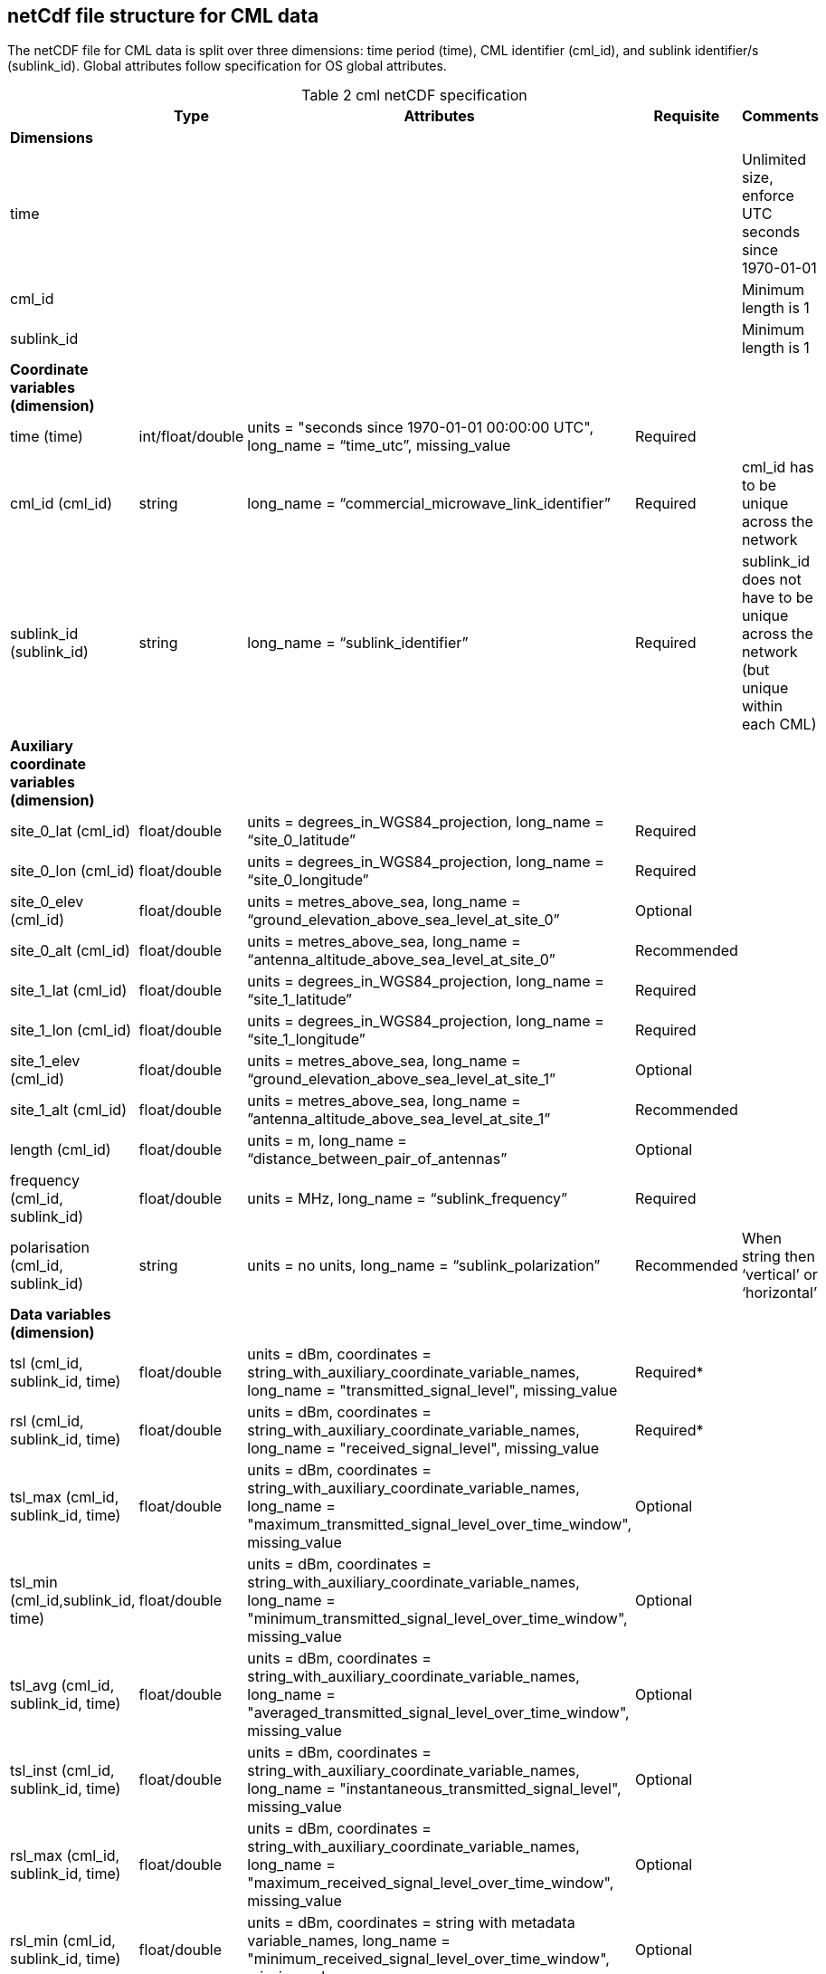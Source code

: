 
== netCdf file structure for CML data

The netCDF file for CML data is split over three dimensions: time period (time), CML identifier (cml_id), and sublink identifier/s (sublink_id). Global attributes follow specification for OS global attributes.

[[table-cml-netCDF-specification]]
.cml netCDF specification
[options="header",cols="2,2,2,2,2", caption="Table 2 "]
|===============
||Type|Attributes|Requisite|Comments

| *Dimensions*| | | | 

| time| | | | Unlimited size, enforce UTC seconds since 1970-01-01

| cml_id| | | | Minimum length is 1

| sublink_id| | | | Minimum length is 1


| *Coordinate variables (dimension)*| | | | 

| time (time)| int/float/double| units = "seconds since 1970-01-01 00:00:00 UTC", long_name = “time_utc”, missing_value| Required| 

| cml_id (cml_id)| string| long_name = “commercial_microwave_link_identifier”| Required| cml_id has to be unique across the network

| sublink_id (sublink_id)| string| long_name = “sublink_identifier”| Required| sublink_id does not have to be unique across the network (but unique within each CML)


| *Auxiliary coordinate variables (dimension)*| | | |

| site_0_lat (cml_id)| float/double| units = degrees_in_WGS84_projection, long_name = “site_0_latitude”| Required| 

| site_0_lon (cml_id)| float/double| units = degrees_in_WGS84_projection, long_name = “site_0_longitude”| Required| 

| site_0_elev (cml_id)| float/double| units = metres_above_sea, long_name = “ground_elevation_above_sea_level_at_site_0”| Optional|

| site_0_alt (cml_id)| float/double| units = metres_above_sea, long_name = “antenna_altitude_above_sea_level_at_site_0”| Recommended| 

| site_1_lat (cml_id)| float/double| units = degrees_in_WGS84_projection, long_name = “site_1_latitude”| Required| 

| site_1_lon (cml_id)| float/double| units = degrees_in_WGS84_projection, long_name = “site_1_longitude”| Required| 

| site_1_elev (cml_id)| float/double| units = metres_above_sea, long_name = “ground_elevation_above_sea_level_at_site_1”| Optional| 

| site_1_alt (cml_id)| float/double| units = metres_above_sea, long_name = ”antenna_altitude_above_sea_level_at_site_1”| Recommended| 

| length (cml_id)| float/double| units = m, long_name = “distance_between_pair_of_antennas”| Optional| 

| frequency (cml_id, sublink_id)| float/double| units = MHz, long_name = “sublink_frequency”| Required| 

| polarisation (cml_id, sublink_id)| string| units = no units, long_name = “sublink_polarization”| Recommended| When string then ‘vertical’ or ‘horizontal’


| *Data variables (dimension)*| | | | 

| tsl (cml_id, sublink_id, time)| float/double| units = dBm, coordinates = string_with_auxiliary_coordinate_variable_names, long_name = "transmitted_signal_level", missing_value| Required*| 

| rsl (cml_id, sublink_id, time)| float/double| units = dBm, coordinates = string_with_auxiliary_coordinate_variable_names, long_name = "received_signal_level", missing_value| Required*| 

| tsl_max (cml_id, sublink_id, time)| float/double| units = dBm, coordinates = string_with_auxiliary_coordinate_variable_names, long_name = "maximum_transmitted_signal_level_over_time_window", missing_value| Optional| 

| tsl_min (cml_id,sublink_id, time)| float/double| units = dBm, coordinates = string_with_auxiliary_coordinate_variable_names, long_name = "minimum_transmitted_signal_level_over_time_window", missing_value| Optional| 

| tsl_avg (cml_id, sublink_id, time)| float/double| units = dBm, coordinates = string_with_auxiliary_coordinate_variable_names, long_name = "averaged_transmitted_signal_level_over_time_window", missing_value| Optional| 

| tsl_inst (cml_id, sublink_id, time)| float/double| units = dBm, coordinates = string_with_auxiliary_coordinate_variable_names, long_name = "instantaneous_transmitted_signal_level", missing_value| Optional| 

| rsl_max (cml_id, sublink_id, time)| float/double| units = dBm, coordinates = string_with_auxiliary_coordinate_variable_names, long_name = "maximum_received_signal_level_over_time_window", missing_value| Optional| 

| rsl_min (cml_id, sublink_id, time)| float/double| units = dBm, coordinates = string with metadata variable_names, long_name = "minimum_received_signal_level_over_time_window", missing_value| Optional| 

| rsl_avg (cml_id, sublink_id, time)| float/double| units = dBm, coordinates = string_with_auxiliary_coordinate_variable_names, long_name = "averaged_received_signal_level_over_time_window", missing_value| Optional| 

| rsl_inst (cml_id, sublink_id, time)| float/double| units = dBm, coordinates = string_with_auxiliary_coordinate_variable_names, long_name = "instantaneous_received_signal_level", missing_value| Optional| 

|temperature_0** (cml_id, time)| float/double| units = degrees_of_celsius, coordinates = string_with_auxiliary_coordinate_variable_names, long_name = “sensor_temperature_at_site_0”| Optional| 

|temperature_1** (cml_id, time)| float/double| units = degrees_of_celsius, coordinates = string_with_auxiliary_coordinate_variable_names, long_name = “sensor_temperature_at_site_1”| Optional| 

|===============


*It is recommended to store both TSL and RSL, however, when TSL or RSL is maintained as constant, only the variable which is changing is required.

**Names of variables related to site conditions, such as temperature, should be distinguished by suffixes 0 and 1.

